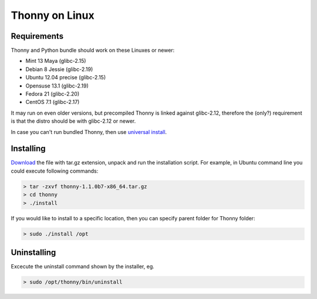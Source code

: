 Thonny on Linux
========================


Requirements
----------------------
Thonny and Python bundle should work on these Linuxes or newer:

* Mint 13 Maya (glibc-2.15)
* Debian 8 Jessie (glibc-2.19)
* Ubuntu 12.04 precise (glibc-2.15)
* Opensuse 13.1 (glibc-2.19)
* Fedora 21 (glibc-2.20)
* CentOS 7.1 (glibc-2.17)


It may run on even older versions, but precompiled Thonny is linked against glibc-2.12, therefore the (only?) requirement is that the distro should be with glibc-2.12 or newer. 

In case you can't run bundled Thonny, then use `universal install <universal>`_.




Installing
------------

`Download <https://bitbucket.org/plas/thonny/downloads>`_ the file with tar.gz extension, unpack and run the installation script. For example, in Ubuntu command line you could execute following commands:

.. sourcecode:: none

    > tar -zxvf thonny-1.1.0b7-x86_64.tar.gz
    > cd thonny
    > ./install

If you would like to install to a specific location, then you can specify parent folder for Thonny folder:

.. sourcecode:: none

    > sudo ./install /opt

Uninstalling
------------------------
Excecute the uninstall command shown by the installer, eg. 

.. sourcecode:: none

    > sudo /opt/thonny/bin/uninstall

